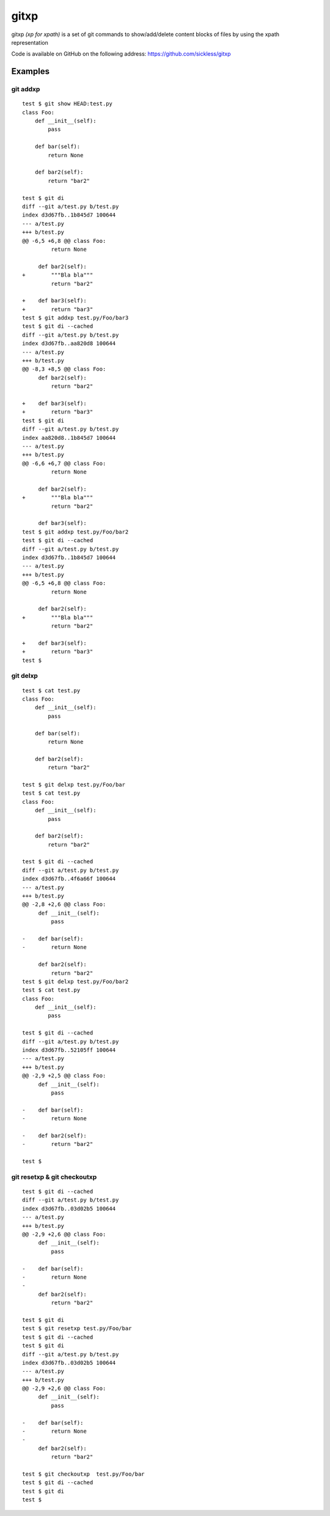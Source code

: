 =====
gitxp
=====

gitxp *(xp for xpath)* is a set of git commands to show/add/delete content blocks of files by using the xpath representation

Code is available on GitHub on the following address: `https://github.com/sickless/gitxp <https://github.com/sickless/gitxp>`_

Examples
========

git addxp
---------

::

    test $ git show HEAD:test.py
    class Foo:
        def __init__(self):
            pass
    
        def bar(self):
            return None
    
        def bar2(self):
            return "bar2"
    
    test $ git di
    diff --git a/test.py b/test.py
    index d3d67fb..1b845d7 100644
    --- a/test.py
    +++ b/test.py
    @@ -6,5 +6,8 @@ class Foo:
             return None
    
         def bar2(self):
    +        """Bla bla"""
             return "bar2"
    
    +    def bar3(self):
    +        return "bar3"
    test $ git addxp test.py/Foo/bar3
    test $ git di --cached
    diff --git a/test.py b/test.py
    index d3d67fb..aa820d8 100644
    --- a/test.py
    +++ b/test.py
    @@ -8,3 +8,5 @@ class Foo:
         def bar2(self):
             return "bar2"
    
    +    def bar3(self):
    +        return "bar3"
    test $ git di
    diff --git a/test.py b/test.py
    index aa820d8..1b845d7 100644
    --- a/test.py
    +++ b/test.py
    @@ -6,6 +6,7 @@ class Foo:
             return None
    
         def bar2(self):
    +        """Bla bla"""
             return "bar2"
    
         def bar3(self):
    test $ git addxp test.py/Foo/bar2
    test $ git di --cached
    diff --git a/test.py b/test.py
    index d3d67fb..1b845d7 100644
    --- a/test.py
    +++ b/test.py
    @@ -6,5 +6,8 @@ class Foo:
             return None
    
         def bar2(self):
    +        """Bla bla"""
             return "bar2"
    
    +    def bar3(self):
    +        return "bar3"
    test $


git delxp
---------

::

    test $ cat test.py
    class Foo:
        def __init__(self):
            pass
    
        def bar(self):
            return None
    
        def bar2(self):
            return "bar2"
    
    test $ git delxp test.py/Foo/bar
    test $ cat test.py
    class Foo:
        def __init__(self):
            pass
    
        def bar2(self):
            return "bar2"
    
    test $ git di --cached
    diff --git a/test.py b/test.py
    index d3d67fb..4f6a66f 100644
    --- a/test.py
    +++ b/test.py
    @@ -2,8 +2,6 @@ class Foo:
         def __init__(self):
             pass
    
    -    def bar(self):
    -        return None
    
         def bar2(self):
             return "bar2"
    test $ git delxp test.py/Foo/bar2
    test $ cat test.py
    class Foo:
        def __init__(self):
            pass
    
    test $ git di --cached
    diff --git a/test.py b/test.py
    index d3d67fb..52105ff 100644
    --- a/test.py
    +++ b/test.py
    @@ -2,9 +2,5 @@ class Foo:
         def __init__(self):
             pass
    
    -    def bar(self):
    -        return None
    
    -    def bar2(self):
    -        return "bar2"
    
    test $

git resetxp & git checkoutxp
----------------------------

::

    test $ git di --cached
    diff --git a/test.py b/test.py
    index d3d67fb..03d02b5 100644
    --- a/test.py
    +++ b/test.py
    @@ -2,9 +2,6 @@ class Foo:
         def __init__(self):
             pass
     
    -    def bar(self):
    -        return None
    -
         def bar2(self):
             return "bar2"
     
    test $ git di
    test $ git resetxp test.py/Foo/bar
    test $ git di --cached
    test $ git di
    diff --git a/test.py b/test.py
    index d3d67fb..03d02b5 100644
    --- a/test.py
    +++ b/test.py
    @@ -2,9 +2,6 @@ class Foo:
         def __init__(self):
             pass
     
    -    def bar(self):
    -        return None
    -
         def bar2(self):
             return "bar2"
     
    test $ git checkoutxp  test.py/Foo/bar
    test $ git di --cached
    test $ git di 
    test $ 
    
